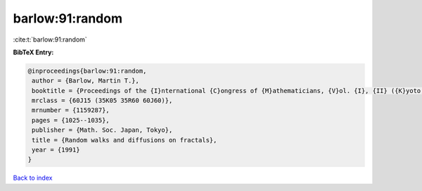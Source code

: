barlow:91:random
================

:cite:t:`barlow:91:random`

**BibTeX Entry:**

.. code-block:: bibtex

   @inproceedings{barlow:91:random,
    author = {Barlow, Martin T.},
    booktitle = {Proceedings of the {I}nternational {C}ongress of {M}athematicians, {V}ol. {I}, {II} ({K}yoto, 1990)},
    mrclass = {60J15 (35K05 35R60 60J60)},
    mrnumber = {1159287},
    pages = {1025--1035},
    publisher = {Math. Soc. Japan, Tokyo},
    title = {Random walks and diffusions on fractals},
    year = {1991}
   }

`Back to index <../By-Cite-Keys.html>`_
